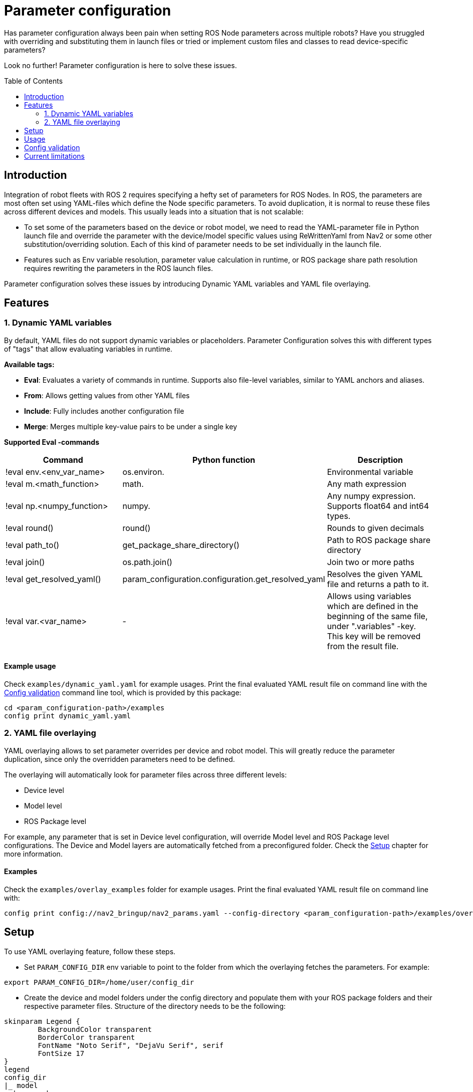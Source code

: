 = Parameter configuration
:toc: preamble

Has parameter configuration always been pain when setting ROS Node parameters across multiple robots? Have you struggled with overriding and substituting them in launch files or tried or implement custom files and classes to read device-specific parameters?

Look no further! Parameter configuration is here to solve these issues.




== Introduction


Integration of robot fleets with ROS 2 requires specifying a hefty set of parameters for ROS Nodes. In ROS, the parameters are most often set using YAML-files which define the Node specific parameters. To avoid duplication, it is normal to reuse these files across different devices and models. This usually leads into a situation that is not scalable:

* To set some of the parameters based on the device or robot model, we need to read the YAML-parameter file in Python launch file and override the parameter with the device/model specific values using ReWrittenYaml from Nav2 or some other substitution/overriding solution. Each of this kind of parameter needs to be set individually in the launch file.
* Features such as Env variable resolution, parameter value calculation in runtime, or ROS package share path resolution requires rewriting the parameters in the ROS launch files.

Parameter configuration solves these issues by introducing Dynamic YAML variables and YAML file overlaying.


== Features

=== 1. Dynamic YAML variables
By default, YAML files do not support dynamic variables or placeholders. Parameter Configuration solves this with different types of "tags" that allow evaluating variables in runtime.

*Available tags:*

* *Eval*: Evaluates a variety of commands in runtime. Supports also file-level variables, similar to YAML anchors and aliases.
* *From*: Allows getting values from other YAML files
* *Include*: Fully includes another configuration file
* *Merge*: Merges multiple key-value pairs to be under a single key

*Supported Eval -commands*
[cols="1,1,1"]
|===
|Command | Python function |Description

|!eval env.<env_var_name>
| os.environ.
|Environmental variable

|!eval m.<math_function>
|math.
|Any math expression

|!eval np.<numpy_function>
|numpy.
|Any numpy expression. Supports float64 and int64 types.

|!eval round()
|round()
|Rounds to given decimals

|!eval path_to()
|get_package_share_directory()
|Path to ROS package share directory

|!eval join()
|os.path.join()
|Join two or more paths

|!eval get_resolved_yaml()
|param_configuration.configuration.get_resolved_yaml
|Resolves the given YAML file and returns a path to it.

|!eval var.<var_name>
|-
|Allows using variables which are defined in the beginning of the same file, under ".variables" -key. This key will be removed from the result file.


|===


==== Example usage

Check `examples/dynamic_yaml.yaml` for example usages. Print the final evaluated YAML result file on command line with the <<config>> command line tool, which is provided by this package:
```
cd <param_configuration-path>/examples
config print dynamic_yaml.yaml
```

=== 2. YAML file overlaying
YAML overlaying allows to set parameter overrides per device and robot model. This will greatly reduce the parameter duplication, since only the overridden parameters need to be defined.

The overlaying will automatically look for parameter files across three different levels:

* Device level
* Model level
* ROS Package level

For example, any parameter that is set in Device level configuration, will override Model level and ROS Package level configurations. The Device and Model layers are automatically fetched from a preconfigured folder. Check the <<setup>> chapter for more information.

==== Examples
Check the `examples/overlay_examples` folder for example usages. Print the final evaluated YAML result file on command line with:

[source]
----
config print config://nav2_bringup/nav2_params.yaml --config-directory <param_configuration-path>/examples/overlay_examples/
----

== Setup [[setup]]

To use YAML overlaying feature, follow these steps.

* Set `PARAM_CONFIG_DIR` env variable to point to the folder from which the overlaying fetches the parameters. For example:

[source]
----
export PARAM_CONFIG_DIR=/home/user/config_dir
----

* Create the device and model folders under the config directory and populate them with your ROS package folders and their respective parameter files. Structure of the directory needs to be the following:

[plantuml, format=svg, opts="inline"]
----
skinparam Legend {
	BackgroundColor transparent
	BorderColor transparent
	FontName "Noto Serif", "DejaVu Serif", serif
	FontSize 17
}
legend
config_dir
|_ model
  | <ros-pkg-name>
    |_ <param_file_1>.yaml
    |_ <param_file_2>.yaml
    |_ ...
|_ device
  | <ros-pkg-name>
    |_ <param_file_1>.yaml
    |_ ...
end legend
----

== Usage

To use these YAML files in ROS launch files, get the configuration file in the following way with absolute path or with overlay syntax:
```
from param_configuration.configuration import get_resolved_yaml

# Absolute path
resolved_yaml = get_resolved_yaml("/home/user/config.yaml")

# Overlay syntax
resolved_yaml_2 = get_resolved_yaml("config://nav2_bringup/nav2_params.yaml")
```

The overlay syntax is built as follows:

* `config://` tells parameter configuration to use the overlay files to resolve the configuration
* The package name `nav2_bringup` tells the configuration to also use the ROS Package layer. If not set, uses only the Model and Device parameters.
* `nav2_params.yaml` is the name of the parameter file and is expected to be found in `nav2_bringup` ROS package. If a parameter files with a same name exist in `device` and/or `model` folders, we will use them to override the ROS-level parameters.

NOTE:: The parameter files are expected to be in `params` folder within the ROS package, unlike within the `device` or `model` folders!


== Config validation [[config]]
Configurations can be easily validated with the command line tool `config`, which is provided by this package. Validate a single configuration file by printing the evaluated version of it.
[source]
----
config print /home/user/param_config.yaml
----

Print the configuration overlay structure
[source]
----
config list --config-directory /home/user/config_dir/
----
Without the --config-directory, uses the default `PARAM_CONFIG_DIR` directory.

More information with the command `config --help`


== Current limitations

* config list and print -commands do not work for ROS layer
* ROS layer parameters have to be in "params" -folder
* Eval variables support only two levels of nesting:
** var_1: 1 - OK
** var_2: !eval var.var_1 + 1 - OK
** var_3: !eval var.var_2 + 1 - NOT SUPPORTED
